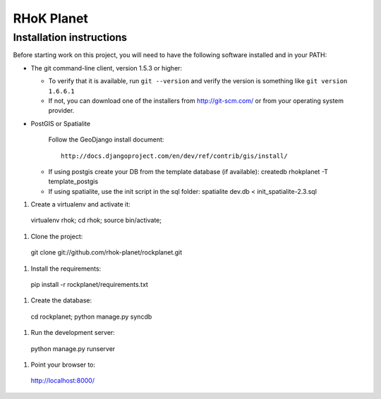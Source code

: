 ===========
RHoK Planet
===========


Installation instructions
=========================

Before starting work on this project, you will need to have the following
software installed and in your PATH:

* The git command-line client, version 1.5.3 or higher:

  - To verify that it is available, run ``git --version`` and verify the
    version is something like ``git version 1.6.6.1``
  - If not, you can download one of the installers from http://git-scm.com/ or
    from your operating system provider.

* PostGIS or Spatialite

   Follow the GeoDjango install document::

       http://docs.djangoproject.com/en/dev/ref/contrib/gis/install/

  - If using postgis create your DB from the template database (if available):
    createdb rhokplanet -T template_postgis
    
  - If using spatialite, use the init script in the sql folder:
    spatialite dev.db < init_spatialite-2.3.sql

#. Create a virtualenv and activate it::

  virtualenv rhok;
  cd rhok;
  source bin/activate;

#. Clone the project::

  git clone git://github.com/rhok-planet/rockplanet.git

#. Install the requirements::

  pip install -r rockplanet/requirements.txt

#. Create the database::

  cd rockplanet;
  python manage.py syncdb

#. Run the development server::

  python manage.py runserver

#. Point your browser to::

  http://localhost:8000/
